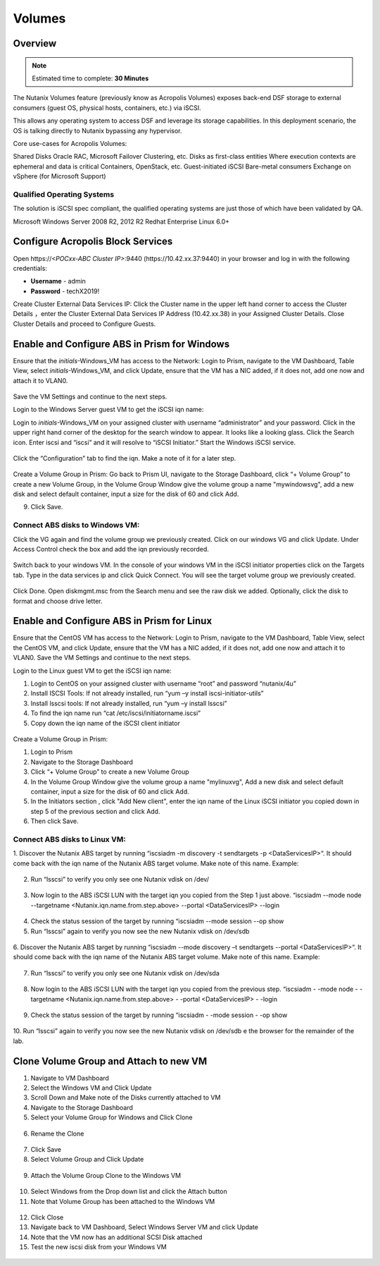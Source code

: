 
.. _volumes:


-----------------------
Volumes
-----------------------

Overview
++++++++

.. note::

  Estimated time to complete: **30 Minutes**

The Nutanix Volumes feature (previously know as Acropolis Volumes) exposes back-end DSF storage to external consumers (guest OS, physical hosts, containers, etc.) via iSCSI.

This allows any operating system to access DSF and leverage its storage capabilities.  In this deployment scenario, the OS is talking directly to Nutanix bypassing any hypervisor. 

Core use-cases for Acropolis Volumes:

Shared Disks
Oracle RAC, Microsoft Failover Clustering, etc.
Disks as first-class entities
Where execution contexts are ephemeral and data is critical
Containers, OpenStack, etc.
Guest-initiated iSCSI
Bare-metal consumers
Exchange on vSphere (for Microsoft Support)

Qualified Operating Systems
............................
The solution is iSCSI spec compliant, the qualified operating systems are just those of which have been validated by QA.

Microsoft Windows Server 2008 R2, 2012 R2
Redhat Enterprise Linux 6.0+

  
Configure Acropolis Block Services
++++++++++++++++++++++

Open \https://*<POCxx-ABC Cluster IP>*:9440 (\https://10.42.xx.37:9440) in your browser and log in with the following credentials:

- **Username** - admin
- **Password** - techX2019!
  
Create Cluster External Data Services IP: Click the Cluster name in the upper left hand corner to access the Cluster Details 
，enter the Cluster External Data Services IP Address (10.42.xx.38) in your Assigned Cluster Details. Close Cluster Details and proceed to Configure Guests.

.. figure:: images/1.png

Enable and Configure ABS in Prism for Windows
+++++++++++++++++++++++++++++++++++

Ensure that the *initials*-Windows_VM has access to the Network:
Login to Prism, navigate to the VM Dashboard, Table View, select *initials*-Windows_VM, and click Update, ensure that the VM has a NIC added, if it does not, add one now and attach it to VLAN0.

.. figure:: images/2.png

 
Save the VM Settings and continue to the next steps.


Login to the Windows Server guest VM to get the iSCSI iqn name:

Login to *initials*-Windows_VM on your assigned cluster with username “administrator” and your password. Click in the upper right hand corner of the desktop for the search window to appear.  It looks like a looking glass.  Click the Search icon.  Enter iscsi and “iscsi” and it will resolve to “iSCSI Initiator.” Start the Windows iSCSI service.


.. figure:: images/3.png
 

Click the “Configuration” tab to find the iqn.  Make a note of it for a later step.
 
.. figure:: images/4.png


Create a Volume Group in Prism:
Go back to Prism UI, navigate to the Storage Dashboard, click “+ Volume Group” to create a new Volume Group, in the Volume Group Window give the volume group a name "mywindowsvg", add a new disk and select default container, input a size for the disk of 60 and click Add.

9.  Click Save.

 
.. figure:: images/5.png


Connect ABS disks to Windows VM:
................................

Click the VG again and find the volume group we previously created.  Click on our windows VG and click Update. Under Access Control check the box and add the iqn previously recorded.

.. figure:: images/6.png


Switch back to your windows VM.  In the console of your windows VM in the iSCSI initiator properties click on the Targets tab.  Type in the data services ip and click Quick Connect.  You will see the target volume group we previously created.

 .. figure:: images/7.png


Click Done.
Open diskmgmt.msc from the Search menu and see the raw disk we added.  Optionally, click the disk to format and choose drive letter.

 .. figure:: images/8.png



Enable and Configure ABS in Prism for Linux
++++++++++++++++++++++++++++++++++++++++++++

Ensure that the CentOS VM has access to the Network:
Login to Prism, navigate to the VM Dashboard, Table View, select the CentOS VM, and click Update, ensure that the VM has a NIC added, if it does not, add one now and attach it to VLAN0. Save the VM Settings and continue to the next steps.

Login to the Linux guest VM to get the iSCSI iqn name:

1.  Login to CentOS on your assigned cluster with username “root” and password “nutanix/4u”
2.  Install ISCSI Tools: If not already installed, run “yum –y install iscsi-initiator-utils” 
3.  Install lsscsi tools: If not already installed, run “yum –y install lsscsi” 
4.  To find the iqn name run “cat /etc/iscsi/initiatorname.iscsi”
5.  Copy down the iqn name of the iSCSI client initiator
 
 .. figure:: images/10.png


Create a Volume Group in Prism:

1.  Login to Prism
2.  Navigate to the Storage Dashboard
3.  Click “+ Volume Group” to create a new Volume Group
4.  In the Volume Group Window give the volume group a name "mylinuxvg", Add a new disk and select default container, input a size for the disk of 60 and click Add.
5.  In the Initiators section , click "Add New client", enter the iqn name of the Linux iSCSI initiator you copied down in step 5 of the previous section and click Add.
6.  Then click Save.

Connect ABS disks to Linux VM:
..............................

1.  Discover the Nutanix ABS target by running “iscsiadm -m discovery -t sendtargets -p <DataServicesIP>“.  It should come back with the iqn name of the Nutanix ABS target volume.  Make note of this name.
Example:
 
 .. figure:: images/11.png


2.  Run “lsscsi” to verify you only see one Nutanix vdisk on /dev/

 .. figure:: images/12.png

 
3.  Now login to the ABS iSCSI LUN with the target iqn you copied from the Step 1 just above.  “iscsiadm  --mode node --targetname <Nutanix.iqn.name.from.step.above> --portal <DataServicesIP> --login

 .. figure:: images/13.png

 
4.  Check the status session of the target by running “iscsiadm --mode session --op show
5.  Run “lsscsi” again to verify you now see the new Nutanix vdisk on /dev/sdb
 
  .. figure:: images/14.png


6.  Discover the Nutanix ABS target by running “iscsiadm --mode discovery –t sendtargets --portal <DataServicesIP>“.  It should come back with the iqn name of the Nutanix ABS target volume.  Make note of this name.
Example:

 .. figure:: images/15.png

 
7.  Run “lsscsi” to verify you only see one Nutanix vdisk on /dev/sda

 .. figure:: images/16.png

 
8.  Now login to the ABS iSCSI LUN with the target iqn you copied from the previous step.  “iscsiadm  - -mode node - -targetname <Nutanix.iqn.name.from.step.above> - -portal <DataServicesIP> - -login

 .. figure:: images/17.png

 
9.  Check the status session of the target by running “iscsiadm - -mode session - -op show


 .. figure:: images/28.png


10. Run “lsscsi” again to verify you now see the new Nutanix vdisk on /dev/sdb
e the browser for the remainder of the lab.

 .. figure:: images/18.png


Clone Volume Group and Attach to new VM
++++++++++++++++++++++++++++++++++++++++

1.  Navigate to VM Dashboard
2.  Select the Windows VM and Click Update
3.  Scroll Down and Make note of the Disks currently attached to VM
4.  Navigate to the Storage Dashboard
5.  Select your Volume Group for Windows and Click Clone

.. figure:: images/20.png

 
6.  Rename the Clone

.. figure:: images/21.png

 
7.  Click Save

8.  Select Volume Group and Click Update

.. figure:: images/22.png

 
9.  Attach the Volume Group Clone to the Windows VM

.. figure:: images/23.png

 
10. Select Windows from the Drop down list and click the Attach button

11. Note that Volume Group has been attached to the Windows VM

.. figure:: images/25.png

 
12. Click Close
13. Navigate back to VM Dashboard, Select Windows Server VM and click Update
14. Note that the VM now has an additional SCSI Disk attached
15. Test the new iscsi disk from your Windows VM


 .. figure:: images/27.png



 

